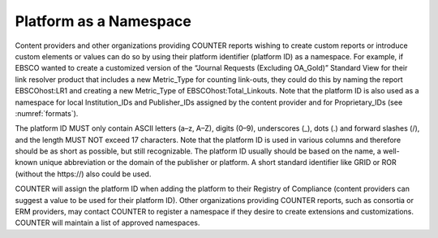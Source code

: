 .. The COUNTER Code of Practice Release 5 © 2017-2023 by COUNTER
   is licensed under CC BY-SA 4.0. To view a copy of this license,
   visit https://creativecommons.org/licenses/by-sa/4.0/

Platform as a Namespace
-----------------------

Content providers and other organizations providing COUNTER reports wishing to create custom reports or introduce custom elements or values can do so by using their platform identifier (platform ID) as a namespace. For example, if EBSCO wanted to create a customized version of the “Journal Requests (Excluding OA_Gold)” Standard View for their link resolver product that includes a new Metric_Type for counting link-outs, they could do this by naming the report EBSCOhost:LR1 and creating a new Metric_Type of EBSCOhost:Total_Linkouts. Note that the platform ID is also used as a namespace for local Institution_IDs and Publisher_IDs assigned by the content provider and for Proprietary_IDs (see :numref:`formats`).

The platform ID MUST only contain ASCII letters (a–z, A–Z), digits (0–9), underscores (_), dots (.) and forward slashes (/), and the length MUST NOT exceed 17 characters. Note that the platform ID is used in various columns and therefore should be as short as possible, but still recognizable. The platform ID usually should be based on the name, a well-known unique abbreviation or the domain of the publisher or platform. A short standard identifier like GRID or ROR (without the \https://) also could be used.

COUNTER will assign the platform ID when adding the platform to their Registry of Compliance (content providers can suggest a value to be used for their platform ID). Other organizations providing COUNTER reports, such as consortia or ERM providers, may contact COUNTER to register a namespace if they desire to create extensions and customizations. COUNTER will maintain a list of approved namespaces.
